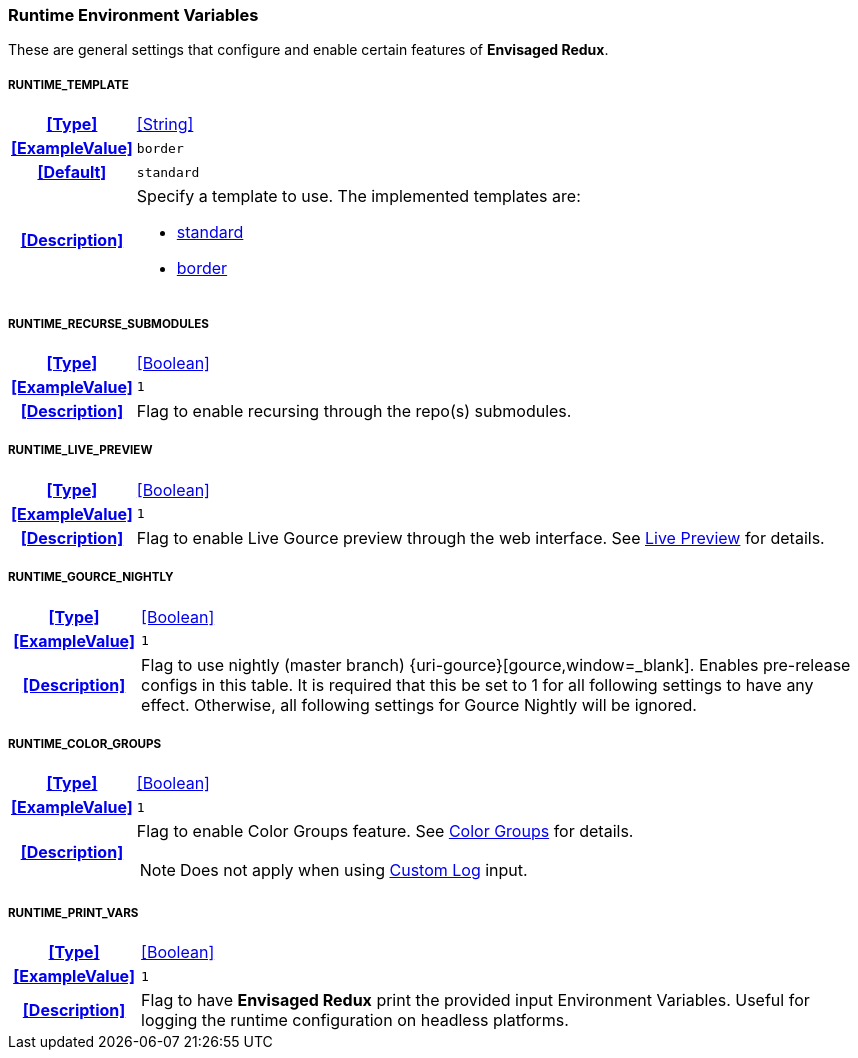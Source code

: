 === Runtime Environment Variables

These are general settings that configure and enable certain features of *Envisaged Redux*.

[discrete]
===== RUNTIME_TEMPLATE
[cols="15h,~", stripes=odd, width=100%, grid=rows]
|===

| **<<Type>>**
| <<String>>

| **<<ExampleValue>>**
a| `border`

| **<<Default>>**
a| `standard`

| **<<Description>>**
a| Specify a template to use. The implemented templates are:

* <<template_standard,standard>>
* <<template_border,border>>
|===

[discrete]
===== RUNTIME_RECURSE_SUBMODULES
[cols="15h,~", stripes=odd, width=100%, grid=rows]
|===

| **<<Type>>**
| <<Boolean>>

| **<<ExampleValue>>**
a| `1`

| **<<Description>>**
| Flag to enable recursing through the repo(s) submodules.
|===

[discrete]
===== RUNTIME_LIVE_PREVIEW
[cols="15h,~", stripes=odd, width=100%, grid=rows]
|===

| **<<Type>>**
| <<Boolean>>

| **<<ExampleValue>>**
a| `1`

| **<<Description>>**
| Flag to enable Live Gource preview through the web interface. See <<_live_preview,Live Preview>> for details.
|===

[discrete]
===== RUNTIME_GOURCE_NIGHTLY
[cols="15h,~", stripes=odd, width=100%, grid=rows]
|===
| **<<Type>>**
| <<Boolean>>

| **<<ExampleValue>>**
a| `1`

| **<<Description>>**
| Flag to use nightly (master branch) {uri-gource}[gource,window=_blank]. Enables pre-release configs in this table.
It is required that this be set to 1 for all following settings to have any effect.
Otherwise, all following settings for Gource Nightly will be ignored.
|===

[discrete]
===== RUNTIME_COLOR_GROUPS
[cols="15h,~", stripes=odd, width=100%, grid=rows]
|===
| **<<Type>>**
| <<Boolean>>

| **<<ExampleValue>>**
a| `1`

| **<<Description>>**
a| Flag to enable Color Groups feature. See <<_color_groups,Color Groups>> for details.

NOTE: Does not apply when using <<_custom_log,Custom Log>> input.
|===

[discrete]
===== RUNTIME_PRINT_VARS
[cols="15h,~", stripes=odd, width=100%, grid=rows]
|===
| **<<Type>>**
| <<Boolean>>

| **<<ExampleValue>>**
a| `1`

| **<<Description>>**
| Flag to have **Envisaged Redux** print the provided input Environment Variables.
Useful for logging the runtime configuration on headless platforms.
|===